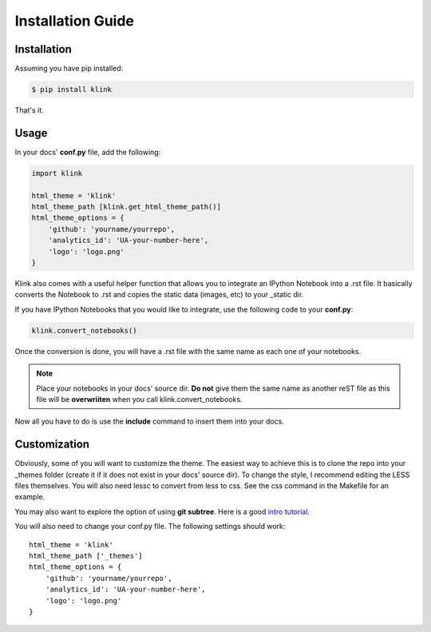 Installation Guide
==================

Installation
------------

Assuming you have pip installed:

.. code:: sh

    $ pip install klink

That's it.

Usage
-----

In your docs' **conf.py** file, add the following:

.. code:: python

    import klink

    html_theme = 'klink'
    html_theme_path [klink.get_html_theme_path()]
    html_theme_options = {
        'github': 'yourname/yourrepo',
        'analytics_id': 'UA-your-number-here',
        'logo': 'logo.png'
    }

Klink also comes with a useful helper function that allows you to integrate an
IPython Notebook into a .rst file. It basically converts the Notebook to .rst
and copies the static data (images, etc) to your _static dir. 

If you have IPython Notebooks that you would like to integrate, use the
following code to your **conf.py**:

.. code:: python

    klink.convert_notebooks()

Once the conversion is done, you will have a .rst file with the same name as
each one of your notebooks.

.. note::

    Place your notebooks in your docs' source dir. **Do not** give them the same
    name as another reST file as this file will be **overwriiten** when you call
    klink.convert_notebooks.

Now all you have to do is use the **include** command to insert them into your
docs.


Customization
-------------

Obviously, some of you will want to customize the theme. The easiest way to
achieve this is to clone the repo into your _themes folder (create it if it does
not exist in your docs' source dir). To change the style, I recommend editing
the LESS files themselves. You will also need lessc to convert from less to css.
See the css command in the Makefile for an example. 

You may also want to explore the option of using **git subtree**. Here is a good
`intro tutorial <http://makingsoftware.wordpress.com/2013/02/16/using-git-subtrees-for-repository-separation/>`__.

You will also need to change your conf.py file. The following settings should
work::

    html_theme = 'klink'
    html_theme_path ['_themes']
    html_theme_options = {
        'github': 'yourname/yourrepo',
        'analytics_id': 'UA-your-number-here',
        'logo': 'logo.png'
    }

